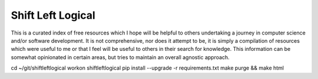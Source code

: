 ==================
Shift Left Logical
==================

This is a curated index of free resources which I hope will be helpful to
others undertaking a journey in computer science and/or software development.
It is not comprehensive, nor does it attempt to be, it is simply a compilation
of resources which were useful to me or that I feel will be useful to others
in their search for knowledge. This information can be somewhat opinionated in
certain areas, but tries to maintain an overall agnostic approach.

cd ~/git/shiftleftlogical
workon shiftleftlogical
pip install --upgrade -r requirements.txt
make purge && make html
